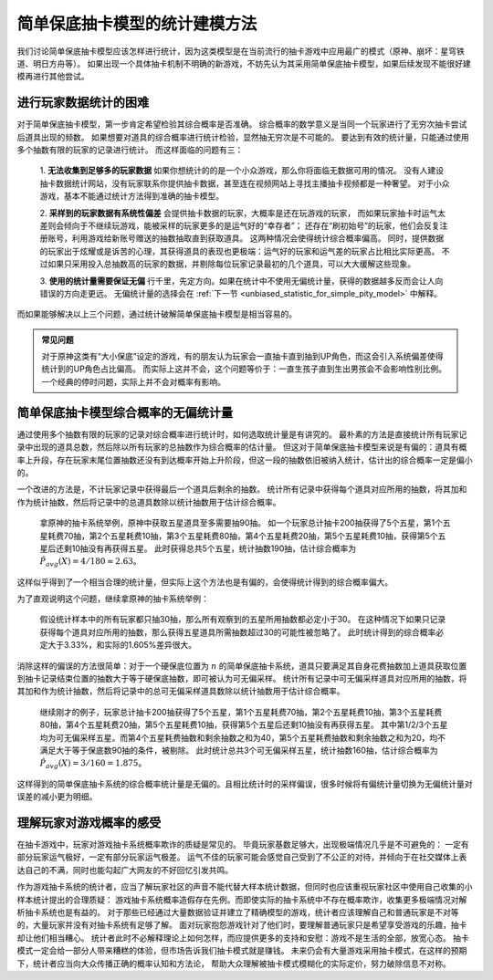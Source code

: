 简单保底抽卡模型的统计建模方法
================================

我们讨论简单保底抽卡模型应该怎样进行统计，因为这类模型是在当前流行的抽卡游戏中应用最广的模式（原神、崩坏：星穹铁道、明日方舟等）。
如果出现一个具体抽卡机制不明确的新游戏，不妨先认为其采用简单保底抽卡模型，如果后续发现不能很好建模再进行其他尝试。

进行玩家数据统计的困难
--------------------------

对于简单保底抽卡模型，第一步肯定希望检验其综合概率是否准确。
综合概率的数学意义是当同一个玩家进行了无穷次抽卡尝试后道具出现的频数。
如果想要对道具的综合概率进行统计检验，显然抽无穷次是不可能的。
要达到有效的统计量，只能通过使用多个抽数有限的玩家的记录进行统计。
而这样面临的问题有三：

    1. **无法收集到足够多的玩家数据** 如果你想统计的的是一个小众游戏，那么你将面临无数据可用的情况。
    没有人建设抽卡数据统计网站，没有玩家联系你提供抽卡数据，甚至连在视频网站上寻找主播抽卡视频都是一种奢望。
    对于小众游戏，基本不能通过统计方法得到准确的抽卡模型。

    2. **采样到的玩家数据有系统性偏差** 会提供抽卡数据的玩家，大概率是还在玩游戏的玩家，
    而如果玩家抽卡时运气太差则会倾向于不继续玩游戏，能被采样的玩家更多的是运气好的“幸存者”；
    还存在“刷初始号”的玩家，他们会反复注册账号，利用游戏给新账号赠送的抽数抽取直到获取道具。
    这两种情况会使得统计综合概率偏高。
    同时，提供数据的玩家出于炫耀或是诉苦的心理，其获得道具的表现也更极端：运气好的玩家和运气差的玩家占比相比实际更高。
    不过如果只采用投入总抽数高的玩家的数据，并剔除每位玩家记录最初的几个道具，可以大大缓解这些现象。

    3. **使用的统计量需要保证无偏** 行千里，先定方向。如果在统计中不使用无偏统计量，获得的数据越多反而会让人向错误的方向走更远。
    无偏统计量的选择会在 :ref:`下一节 <unbiased_statistic_for_simple_pity_model>` 中解释。

而如果能够解决以上三个问题，通过统计破解简单保底抽卡模型是相当容易的。

.. admonition:: 常见问题
    :class: note
    
    对于原神这类有“大小保底”设定的游戏，有的朋友认为玩家会一直抽卡直到抽到UP角色，而这会引入系统偏差使得统计到的UP角色占比偏高。
    而实际上这并不会，这个问题等价于：一直生孩子直到生出男孩会不会影响性别比例。一个经典的停时问题，实际上并不会对概率有影响。

.. _unbiased_statistic_for_simple_pity_model:

简单保底抽卡模型综合概率的无偏统计量
----------------------------------------

通过使用多个抽数有限的玩家的记录对综合概率进行统计时，如何选取统计量是有讲究的。
最朴素的方法是直接统计所有玩家记录中出现的道具总数，然后除以所有玩家的总抽数作为综合概率的估计量。
但这对于简单保底抽卡模型来说是有偏的：道具有概率上升段，存在玩家末尾位置抽数还没有到达概率开始上升阶段，但这一段的抽数依旧被纳入统计，估计出的综合概率一定是偏小的。

一个改进的方法是，不计玩家记录中获得最后一个道具后剩余的抽数。
统计所有记录中获得每个道具对应所用的抽数，将其加和作为统计抽数，然后将记录中的总道具数除以统计抽数用于估计综合概率。

    拿原神的抽卡系统举例，原神中获取五星道具至多需要抽90抽。
    如一个玩家总计抽卡200抽获得了5个五星，第1个五星耗费70抽，第2个五星耗费10抽，第3个五星耗费80抽，第4个五星耗费20抽，第5个五星耗费10抽，获得第5个五星后还剩10抽没有再获得五星。
    此时获得总共5个五星，统计抽数190抽，估计综合概率为 :math:`\hat P_{avg}(X)=4/180 \approx 2.63%`。

这样似乎得到了一个相当合理的统计量，但实际上这个方法也是有偏的，会使得统计得到的综合概率偏大。

.. image:: images/biased_estimator_for_simple_pity_model.svg
   :alt: 简单保底抽卡模型在到达保底前截断会导致有偏
   :width: 800px
   :align: center

为了直观说明这个问题，继续拿原神的抽卡系统举例：

    假设统计样本中的所有玩家都只抽30抽，那么所有观察到的五星所用抽数都必定小于30。
    在这种情况下如果只记录获得每个道具对应所用的抽数，那么获得五星道具所需抽数超过30的可能性被忽略了。
    此时统计得到的综合概率必定大于3.33%，和实际的1.605%差异很大。

消除这样的偏误的方法很简单：对于一个硬保底位置为 :math:`n` 的简单保底抽卡系统，道具只要满足其自身花费抽数加上道具获取位置到抽卡记录结束位置的抽数大于等于硬保底抽数，即可被认为可无偏采样。
统计所有记录中可无偏采样道具对应所用的抽数，将其加和作为统计抽数，然后将记录中的总可无偏采样道具数除以统计抽数用于估计综合概率。

    继续刚才的例子，玩家总计抽卡200抽获得了5个五星，第1个五星耗费70抽，第2个五星耗费10抽，第3个五星耗费80抽，第4个五星耗费20抽，第5个五星耗费10抽，获得第5个五星后还剩10抽没有再获得五星。
    其中第1/2/3个五星均为可无偏采样五星。而第4个五星耗费抽数和剩余抽数之和为40，第5个五星耗费抽数和剩余抽数之和为20，均不满足大于等于保底数90抽的条件，被剔除。
    此时统计总共3个可无偏采样五星，统计抽数160抽，估计综合概率为 :math:`\hat P_{avg}(X)=3/160=1.875%`。

这样得到的简单保底抽卡系统的综合概率统计量是无偏的。且相比统计时的采样偏误，很多时候将有偏统计量切换为无偏统计量对误差的减小更为明细。


理解玩家对游戏概率的感受
----------------------------------------

在抽卡游戏中，玩家对游戏抽卡系统概率欺诈的质疑是常见的。
毕竟玩家基数足够大，出现极端情况几乎是不可避免的：
一定有部分玩家运气极好，一定有部分玩家运气极差。
运气不佳的玩家可能会感觉自己受到了不公正的对待，并倾向于在社交媒体上表达自己的不满，同时也能勾起广大网友的不好回忆引发共鸣。

作为游戏抽卡系统的统计者，应当了解玩家社区的声音不能代替大样本统计数据，但同时也应该重视玩家社区中使用自己收集的小样本统计提出的合理质疑：
游戏抽卡系统概率造假存在先例。而即使实际的抽卡系统中不存在概率欺诈，收集更多极端情况对解析抽卡系统也是有益的。
对于那些已经通过大量数据验证并建立了精确模型的游戏，统计者应该理解自己和普通玩家是不对等的，大量玩家并没有对抽卡系统有足够了解。
面对玩家抱怨游戏针对了他们时，要理解普通玩家只是希望享受游戏的乐趣，抽卡却让他们相当糟心。
统计者此时不必解释理论上如何怎样，而应提供更多的支持和安慰：游戏不是生活的全部，放宽心态。
抽卡模式一定会给一部分人带来糟糕的体验，但市场告诉我们抽卡模式就是赚钱。
未来仍会有大量游戏采用抽卡模式，在这样的预期下，统计者应当向大众传播正确的概率认知和方法论，
帮助大众理解被抽卡模式模糊化的实际定价，努力破除信息不对称。